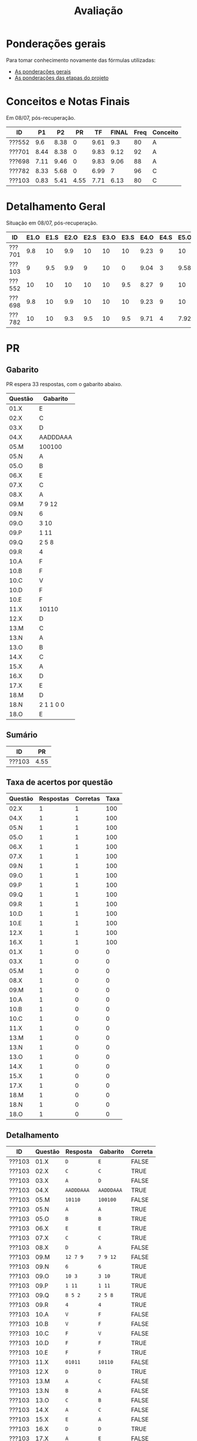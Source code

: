 # -*- coding: utf-8 -*-"
#+STARTUP: overview indent

#+TITLE: Avaliação

#+OPTIONS: html-link-use-abs-url:nil html-postamble:auto
#+OPTIONS: html-preamble:t html-scripts:t html-style:t
#+OPTIONS: html5-fancy:nil tex:t
#+HTML_DOCTYPE: xhtml-strict
#+HTML_CONTAINER: div
#+DESCRIPTION:
#+KEYWORDS:
#+HTML_LINK_HOME:
#+HTML_LINK_UP:
#+HTML_MATHJAX:
#+HTML_HEAD:
#+HTML_HEAD_EXTRA:
#+SUBTITLE:
#+INFOJS_OPT:
#+CREATOR: <a href="http://www.gnu.org/software/emacs/">Emacs</a> 25.2.2 (<a href="http://orgmode.org">Org</a> mode 9.0.1)
#+LATEX_HEADER:
#+EXPORT_EXCLUDE_TAGS: noexport
#+EXPORT_SELECT_TAGS: export
#+TAGS: noexport(n) deprecated(d)

* Ponderações gerais

Para tomar conhecimento novamente das fórmulas utilizadas:
- [[./plano/index.org][As ponderações gerais]]
- [[./projeto/README.org][As ponderações das etapas do projeto]]

* Conceitos e Notas Finais

Em 08/07, pós-recuperação.

| ID     |   P1 |   P2 |   PR |   TF | FINAL | Freq | Conceito |
|--------+------+------+------+------+-------+------+----------|
| ???552 |  9.6 | 8.38 |    0 | 9.61 |   9.3 |   80 | A        |
| ???701 | 8.44 | 8.38 |    0 | 9.83 |  9.12 |   92 | A        |
| ???698 | 7.11 | 9.46 |    0 | 9.83 |  9.06 |   88 | A        |
| ???782 | 8.33 | 5.68 |    0 | 6.99 |     7 |   96 | C        |
| ???103 | 0.83 | 5.41 | 4.55 | 7.71 |  6.13 |   80 | C        |

* Detalhamento Geral

Situação em 08/07, pós-recuperação.

| ID     | E1.O | E1.S | E2.O | E2.S | E3.O | E3.S | E4.O | E4.S | E5.O | E5.S | E6.O | E6.S | Faltas | Freq |   P1 |   P2 |   PR |   TF |
|--------+------+------+------+------+------+------+------+------+------+------+------+------+--------+------+------+------+------+------|
| ???701 |  9.8 |   10 |  9.9 |   10 |   10 |   10 | 9.23 |    9 |   10 |   10 |   10 |   10 |      2 |   92 | 8.44 | 8.38 |    0 | 9.83 |
| ???103 |    9 |  9.5 |  9.9 |    9 |   10 |    0 | 9.04 |    3 | 9.58 |    7 |   10 | 7.16 |      5 |   80 | 0.83 | 5.41 | 4.55 | 7.71 |
| ???552 |   10 |   10 |   10 |   10 |   10 |  9.5 | 8.27 |    9 |   10 |   10 |   10 | 8.53 |      5 |   80 |  9.6 | 8.38 |    0 | 9.61 |
| ???698 |  9.8 |   10 |  9.9 |   10 |   10 |   10 | 9.23 |    9 |   10 |   10 |   10 |   10 |      3 |   88 | 7.11 | 9.46 |    0 | 9.83 |
| ???782 |   10 |   10 |  9.3 |  9.5 |   10 |  9.5 | 9.71 |    4 | 7.92 |    6 |    0 |    0 |      1 |   96 | 8.33 | 5.68 |    0 | 6.99 |

* PR
** Gabarito

PR espera 33 respostas, com o gabarito abaixo.

| Questão | Gabarito  |
|---------+-----------|
| 01.X    | E         |
| 02.X    | C         |
| 03.X    | D         |
| 04.X    | AADDDAAA  |
| 05.M    | 100100    |
| 05.N    | A         |
| 05.O    | B         |
| 06.X    | E         |
| 07.X    | C         |
| 08.X    | A         |
| 09.M    | 7 9 12    |
| 09.N    | 6         |
| 09.O    | 3 10      |
| 09.P    | 1 11      |
| 09.Q    | 2 5 8     |
| 09.R    | 4         |
| 10.A    | F         |
| 10.B    | F         |
| 10.C    | V         |
| 10.D    | F         |
| 10.E    | F         |
| 11.X    | 10110     |
| 12.X    | D         |
| 13.M    | C         |
| 13.N    | A         |
| 13.O    | B         |
| 14.X    | C         |
| 15.X    | A         |
| 16.X    | D         |
| 17.X    | E         |
| 18.M    | D         |
| 18.N    | 2 1 1 0 0 |
| 18.O    | E         |
** Sumário

| ID     |   PR |
|--------+------|
| ???103 | 4.55 |

** Taxa de acertos por questão

| Questão | Respostas | Corretas | Taxa |
|---------+-----------+----------+------|
| 02.X    |         1 |        1 |  100 |
| 04.X    |         1 |        1 |  100 |
| 05.N    |         1 |        1 |  100 |
| 05.O    |         1 |        1 |  100 |
| 06.X    |         1 |        1 |  100 |
| 07.X    |         1 |        1 |  100 |
| 09.N    |         1 |        1 |  100 |
| 09.O    |         1 |        1 |  100 |
| 09.P    |         1 |        1 |  100 |
| 09.Q    |         1 |        1 |  100 |
| 09.R    |         1 |        1 |  100 |
| 10.D    |         1 |        1 |  100 |
| 10.E    |         1 |        1 |  100 |
| 12.X    |         1 |        1 |  100 |
| 16.X    |         1 |        1 |  100 |
| 01.X    |         1 |        0 |    0 |
| 03.X    |         1 |        0 |    0 |
| 05.M    |         1 |        0 |    0 |
| 08.X    |         1 |        0 |    0 |
| 09.M    |         1 |        0 |    0 |
| 10.A    |         1 |        0 |    0 |
| 10.B    |         1 |        0 |    0 |
| 10.C    |         1 |        0 |    0 |
| 11.X    |         1 |        0 |    0 |
| 13.M    |         1 |        0 |    0 |
| 13.N    |         1 |        0 |    0 |
| 13.O    |         1 |        0 |    0 |
| 14.X    |         1 |        0 |    0 |
| 15.X    |         1 |        0 |    0 |
| 17.X    |         1 |        0 |    0 |
| 18.M    |         1 |        0 |    0 |
| 18.N    |         1 |        0 |    0 |
| 18.O    |         1 |        0 |    0 |

** Detalhamento

| ID     | Questão | Resposta  | Gabarito  | Correta |
|--------+---------+-----------+-----------+---------|
| ???103 | 01.X    | =D=         | =E=         | FALSE   |
| ???103 | 02.X    | =C=         | =C=         | TRUE    |
| ???103 | 03.X    | =A=         | =D=         | FALSE   |
| ???103 | 04.X    | =AADDDAAA=  | =AADDDAAA=  | TRUE    |
| ???103 | 05.M    | =10110=     | =100100=    | FALSE   |
| ???103 | 05.N    | =A=         | =A=         | TRUE    |
| ???103 | 05.O    | =B=         | =B=         | TRUE    |
| ???103 | 06.X    | =E=         | =E=         | TRUE    |
| ???103 | 07.X    | =C=         | =C=         | TRUE    |
| ???103 | 08.X    | =D=         | =A=         | FALSE   |
| ???103 | 09.M    | =12 7 9=    | =7 9 12=    | FALSE   |
| ???103 | 09.N    | =6=         | =6=         | TRUE    |
| ???103 | 09.O    | =10 3=      | =3 10=      | TRUE    |
| ???103 | 09.P    | =1 11=      | =1 11=      | TRUE    |
| ???103 | 09.Q    | =8 5 2=     | =2 5 8=     | TRUE    |
| ???103 | 09.R    | =4=         | =4=         | TRUE    |
| ???103 | 10.A    | =V=         | =F=         | FALSE   |
| ???103 | 10.B    | =V=         | =F=         | FALSE   |
| ???103 | 10.C    | =F=         | =V=         | FALSE   |
| ???103 | 10.D    | =F=         | =F=         | TRUE    |
| ???103 | 10.E    | =F=         | =F=         | TRUE    |
| ???103 | 11.X    | =01011=     | =10110=     | FALSE   |
| ???103 | 12.X    | =D=         | =D=         | TRUE    |
| ???103 | 13.M    | =A=         | =C=         | FALSE   |
| ???103 | 13.N    | =B=         | =A=         | FALSE   |
| ???103 | 13.O    | =C=         | =B=         | FALSE   |
| ???103 | 14.X    | =A=         | =C=         | FALSE   |
| ???103 | 15.X    | =E=         | =A=         | FALSE   |
| ???103 | 16.X    | =D=         | =D=         | TRUE    |
| ???103 | 17.X    | =A=         | =E=         | FALSE   |
| ???103 | 18.M    | =C=         | =D=         | FALSE   |
| ???103 | 18.N    | =2 4 1 0 0= | =2 1 1 0 0= | FALSE   |
| ???103 | 18.O    | =C=         | =E=         | FALSE   |

* P2
** Gabarito

P2 espera 37 respostas, com o gabarito abaixo.
- A ordem das numerações nas respostas =05.O=, =05.P=, e =05.Q= não tem importância

| Questão | Gabarito                           |
|---------+------------------------------------|
| 01.X    | D                                  |
| 02.X    | C                                  |
| 03.A    | F                                  |
| 03.B    | V                                  |
| 03.C    | F                                  |
| 03.D    | V                                  |
| 03.E    | F                                  |
| 04.X    | A                                  |
| 05.M    | 10 4 1                             |
| 05.N    | 8                                  |
| 05.O    | 7 9                                |
| 05.P    | 2 11                               |
| 05.Q    | 5 6 12                             |
| 05.R    | 3                                  |
| 05.S    | -28                                |
| 05.T    | 72                                 |
| 06.X    | A                                  |
| 07.X    | E                                  |
| 08.M    | B                                  |
| 08.N    | D                                  |
| 08.O    | C                                  |
| 09.M    | A                                  |
| 09.N    | E                                  |
| 10.M    | 2 4 12 1 6 9 5 11 5 3 5 7 5 10 5 8 |
| 10.N    | 13 1 2 4 12 6 3 5 7 5 11 5 8       |
| 11.A    | F                                  |
| 11.B    | V                                  |
| 11.C    | F                                  |
| 11.D    | V                                  |
| 11.E    | F                                  |
| 12.M    | E                                  |
| 12.N    | C                                  |
| 13.X    | B                                  |
| 14.X    | C                                  |
| 15.M    | A                                  |
| 15.N    | 2 1 1 0 0                          |
| 15.O    | D                                  |

** Sumário

Estatísticas

#+BEGIN_EXAMPLE
:    Min. 1st Qu.  Median    Mean 3rd Qu.    Max. 
:   5.410   5.680   8.380   7.462   8.380   9.460
#+END_EXAMPLE

Por aluno

#+name: p2.notas
| ID     |   P2 |
|--------+------|
| ???698 | 9.46 |
| ???552 | 8.38 |
| ???701 | 8.38 |
| ???782 | 5.68 |
| ???103 | 5.41 |

** Taxa de acertos por questão

| Questão | Respostas | Corretas | Taxa |
|---------+-----------+----------+------|
| 01.X    |         5 |        5 |  100 |
| 03.B    |         5 |        5 |  100 |
| 03.C    |         5 |        5 |  100 |
| 03.D    |         5 |        5 |  100 |
| 04.X    |         5 |        5 |  100 |
| 05.N    |         5 |        5 |  100 |
| 05.O    |         5 |        5 |  100 |
| 05.P    |         5 |        5 |  100 |
| 05.Q    |         5 |        5 |  100 |
| 05.R    |         5 |        5 |  100 |
| 09.M    |         5 |        5 |  100 |
| 09.N    |         5 |        5 |  100 |
| 11.A    |         5 |        5 |  100 |
| 11.C    |         5 |        5 |  100 |
| 12.M    |         5 |        5 |  100 |
| 03.A    |         5 |        4 |   80 |
| 03.E    |         5 |        4 |   80 |
| 05.M    |         5 |        4 |   80 |
| 06.X    |         5 |        4 |   80 |
| 07.X    |         5 |        4 |   80 |
| 08.O    |         5 |        4 |   80 |
| 11.D    |         5 |        4 |   80 |
| 11.E    |         5 |        4 |   80 |
| 02.X    |         5 |        3 |   60 |
| 11.B    |         5 |        3 |   60 |
| 12.N    |         5 |        3 |   60 |
| 13.X    |         5 |        3 |   60 |
| 14.X    |         5 |        3 |   60 |
| 15.N    |         4 |        2 |   50 |
| 05.S    |         5 |        2 |   40 |
| 05.T    |         5 |        2 |   40 |
| 08.M    |         5 |        2 |   40 |
| 08.N    |         5 |        2 |   40 |
| 10.M    |         5 |        2 |   40 |
| 15.M    |         5 |        2 |   40 |
| 10.N    |         5 |        1 |   20 |
| 15.O    |         5 |        1 |   20 |

** Detalhamento

São listadas todas as ~184~ respostas com valores:
- Foram portanto omitidas as questões não respondidas.

| ID     | Questão | Resposta                              | Gabarito                           | Correta |
|--------+---------+---------------------------------------+------------------------------------+---------|
| ???103 | 01.X    | D                                     | D                                  | TRUE    |
| ???103 | 02.X    | D                                     | C                                  | FALSE   |
| ???103 | 03.A    | V                                     | F                                  | FALSE   |
| ???103 | 03.B    | V                                     | V                                  | TRUE    |
| ???103 | 03.C    | F                                     | F                                  | TRUE    |
| ???103 | 03.D    | V                                     | V                                  | TRUE    |
| ???103 | 03.E    | V                                     | F                                  | FALSE   |
| ???103 | 04.X    | A                                     | A                                  | TRUE    |
| ???103 | 05.M    | 1 10 4                                | 10 4 1                             | FALSE   |
| ???103 | 05.N    | 8                                     | 8                                  | TRUE    |
| ???103 | 05.O    | 9 7                                   | 7 9                                | TRUE    |
| ???103 | 05.P    | 11 2                                  | 2 11                               | TRUE    |
| ???103 | 05.Q    | 6 12 5                                | 5 6 12                             | TRUE    |
| ???103 | 05.R    | 3                                     | 3                                  | TRUE    |
| ???103 | 05.S    | 28                                    | -28                                | FALSE   |
| ???103 | 05.T    | 64                                    | 72                                 | FALSE   |
| ???103 | 06.X    | A                                     | A                                  | TRUE    |
| ???103 | 07.X    | E                                     | E                                  | TRUE    |
| ???103 | 08.M    | E                                     | B                                  | FALSE   |
| ???103 | 08.N    | C                                     | D                                  | FALSE   |
| ???103 | 08.O    | C                                     | C                                  | TRUE    |
| ???103 | 09.M    | A                                     | A                                  | TRUE    |
| ???103 | 09.N    | E                                     | E                                  | TRUE    |
| ???103 | 10.M    | 4 12 1 6 9 11 5 3 5 7 5 10 5 8        | 2 4 12 1 6 9 5 11 5 3 5 7 5 10 5 8 | FALSE   |
| ???103 | 10.N    | 1 6 5 7 5 16                          | 13 1 2 4 12 6 3 5 7 5 11 5 8       | FALSE   |
| ???103 | 11.A    | F                                     | F                                  | TRUE    |
| ???103 | 11.B    | V                                     | V                                  | TRUE    |
| ???103 | 11.C    | F                                     | F                                  | TRUE    |
| ???103 | 11.D    | V                                     | V                                  | TRUE    |
| ???103 | 11.E    | V                                     | F                                  | FALSE   |
| ???103 | 12.M    | E                                     | E                                  | TRUE    |
| ???103 | 12.N    | D                                     | C                                  | FALSE   |
| ???103 | 13.X    | D                                     | B                                  | FALSE   |
| ???103 | 14.X    | B                                     | C                                  | FALSE   |
| ???103 | 15.M    | C                                     | A                                  | FALSE   |
| ???103 | 15.N    | 2 2 1 0 0                             | 2 1 1 0 0                          | FALSE   |
| ???103 | 15.O    | C                                     | D                                  | FALSE   |
| ???552 | 01.X    | D                                     | D                                  | TRUE    |
| ???552 | 02.X    | C                                     | C                                  | TRUE    |
| ???552 | 03.A    | F                                     | F                                  | TRUE    |
| ???552 | 03.B    | V                                     | V                                  | TRUE    |
| ???552 | 03.C    | F                                     | F                                  | TRUE    |
| ???552 | 03.D    | V                                     | V                                  | TRUE    |
| ???552 | 03.E    | F                                     | F                                  | TRUE    |
| ???552 | 04.X    | A                                     | A                                  | TRUE    |
| ???552 | 05.M    | 10 4 1                                | 10 4 1                             | TRUE    |
| ???552 | 05.N    | 8                                     | 8                                  | TRUE    |
| ???552 | 05.O    | 7 9                                   | 7 9                                | TRUE    |
| ???552 | 05.P    | 2 11                                  | 2 11                               | TRUE    |
| ???552 | 05.Q    | 5 6 12                                | 5 6 12                             | TRUE    |
| ???552 | 05.R    | 3                                     | 3                                  | TRUE    |
| ???552 | 05.S    | -28                                   | -28                                | TRUE    |
| ???552 | 05.T    | 72                                    | 72                                 | TRUE    |
| ???552 | 06.X    | A                                     | A                                  | TRUE    |
| ???552 | 07.X    | E                                     | E                                  | TRUE    |
| ???552 | 08.M    | B                                     | B                                  | TRUE    |
| ???552 | 08.N    | D                                     | D                                  | TRUE    |
| ???552 | 08.O    | C                                     | C                                  | TRUE    |
| ???552 | 09.M    | A                                     | A                                  | TRUE    |
| ???552 | 09.N    | E                                     | E                                  | TRUE    |
| ???552 | 10.M    | 2 4 12 13 1 6 9 5 11 5 3 5 7 5 10 5 8 | 2 4 12 1 6 9 5 11 5 3 5 7 5 10 5 8 | FALSE   |
| ???552 | 10.N    | 13 1 2 4 12 6 3  5 7 5 11 5 8         | 13 1 2 4 12 6 3 5 7 5 11 5 8       | FALSE   |
| ???552 | 11.A    | F                                     | F                                  | TRUE    |
| ???552 | 11.B    | F                                     | V                                  | FALSE   |
| ???552 | 11.C    | F                                     | F                                  | TRUE    |
| ???552 | 11.D    | V                                     | V                                  | TRUE    |
| ???552 | 11.E    | F                                     | F                                  | TRUE    |
| ???552 | 12.M    | E                                     | E                                  | TRUE    |
| ???552 | 12.N    | C                                     | C                                  | TRUE    |
| ???552 | 13.X    | B                                     | B                                  | TRUE    |
| ???552 | 14.X    | C                                     | C                                  | TRUE    |
| ???552 | 15.M    | B                                     | A                                  | FALSE   |
| ???552 | 15.N    | 1 1 1 0 0                             | 2 1 1 0 0                          | FALSE   |
| ???552 | 15.O    | C                                     | D                                  | FALSE   |
| ???698 | 01.X    | D                                     | D                                  | TRUE    |
| ???698 | 02.X    | C                                     | C                                  | TRUE    |
| ???698 | 03.A    | F                                     | F                                  | TRUE    |
| ???698 | 03.B    | V                                     | V                                  | TRUE    |
| ???698 | 03.C    | F                                     | F                                  | TRUE    |
| ???698 | 03.D    | V                                     | V                                  | TRUE    |
| ???698 | 03.E    | F                                     | F                                  | TRUE    |
| ???698 | 04.X    | A                                     | A                                  | TRUE    |
| ???698 | 05.M    | 10 4 1                                | 10 4 1                             | TRUE    |
| ???698 | 05.N    | 8                                     | 8                                  | TRUE    |
| ???698 | 05.O    | 7 9                                   | 7 9                                | TRUE    |
| ???698 | 05.P    | 11 2                                  | 2 11                               | TRUE    |
| ???698 | 05.Q    | 5 6 12                                | 5 6 12                             | TRUE    |
| ???698 | 05.R    | 3                                     | 3                                  | TRUE    |
| ???698 | 05.S    | -7                                    | -28                                | FALSE   |
| ???698 | 05.T    | 72                                    | 72                                 | TRUE    |
| ???698 | 06.X    | A                                     | A                                  | TRUE    |
| ???698 | 07.X    | E                                     | E                                  | TRUE    |
| ???698 | 08.M    | C                                     | B                                  | FALSE   |
| ???698 | 08.N    | D                                     | D                                  | TRUE    |
| ???698 | 08.O    | C                                     | C                                  | TRUE    |
| ???698 | 09.M    | A                                     | A                                  | TRUE    |
| ???698 | 09.N    | E                                     | E                                  | TRUE    |
| ???698 | 10.M    | 2 4 12 1 6 9 5 11 5 3 5 7 5 10 5 8    | 2 4 12 1 6 9 5 11 5 3 5 7 5 10 5 8 | TRUE    |
| ???698 | 10.N    | 13 1 2 4 12 6 3 5 7 5 11 5 8          | 13 1 2 4 12 6 3 5 7 5 11 5 8       | TRUE    |
| ???698 | 11.A    | F                                     | F                                  | TRUE    |
| ???698 | 11.B    | V                                     | V                                  | TRUE    |
| ???698 | 11.C    | F                                     | F                                  | TRUE    |
| ???698 | 11.D    | V                                     | V                                  | TRUE    |
| ???698 | 11.E    | F                                     | F                                  | TRUE    |
| ???698 | 12.M    | E                                     | E                                  | TRUE    |
| ???698 | 12.N    | C                                     | C                                  | TRUE    |
| ???698 | 13.X    | B                                     | B                                  | TRUE    |
| ???698 | 14.X    | C                                     | C                                  | TRUE    |
| ???698 | 15.M    | A                                     | A                                  | TRUE    |
| ???698 | 15.N    | 2 1 1 0 0                             | 2 1 1 0 0                          | TRUE    |
| ???698 | 15.O    | D                                     | D                                  | TRUE    |
| ???701 | 01.X    | D                                     | D                                  | TRUE    |
| ???701 | 02.X    | E                                     | C                                  | FALSE   |
| ???701 | 03.A    | F                                     | F                                  | TRUE    |
| ???701 | 03.B    | V                                     | V                                  | TRUE    |
| ???701 | 03.C    | F                                     | F                                  | TRUE    |
| ???701 | 03.D    | V                                     | V                                  | TRUE    |
| ???701 | 03.E    | F                                     | F                                  | TRUE    |
| ???701 | 04.X    | A                                     | A                                  | TRUE    |
| ???701 | 05.M    | 10 4 1                                | 10 4 1                             | TRUE    |
| ???701 | 05.N    | 8                                     | 8                                  | TRUE    |
| ???701 | 05.O    | 9 7                                   | 7 9                                | TRUE    |
| ???701 | 05.P    | 2 11                                  | 2 11                               | TRUE    |
| ???701 | 05.Q    | 6 12 5                                | 5 6 12                             | TRUE    |
| ???701 | 05.R    | 3                                     | 3                                  | TRUE    |
| ???701 | 05.S    | -28                                   | -28                                | TRUE    |
| ???701 | 05.T    | 44                                    | 72                                 | FALSE   |
| ???701 | 06.X    | A                                     | A                                  | TRUE    |
| ???701 | 07.X    | E                                     | E                                  | TRUE    |
| ???701 | 08.M    | B                                     | B                                  | TRUE    |
| ???701 | 08.N    | A                                     | D                                  | FALSE   |
| ???701 | 08.O    | C                                     | C                                  | TRUE    |
| ???701 | 09.M    | A                                     | A                                  | TRUE    |
| ???701 | 09.N    | E                                     | E                                  | TRUE    |
| ???701 | 10.M    | 2 4 12 1 6 9 5 11 5 3 5 7 5 10 5 8    | 2 4 12 1 6 9 5 11 5 3 5 7 5 10 5 8 | TRUE    |
| ???701 | 10.N    | 13 1 2 12 6 15 5 7 5 11 5 8           | 13 1 2 4 12 6 3 5 7 5 11 5 8       | FALSE   |
| ???701 | 11.A    | F                                     | F                                  | TRUE    |
| ???701 | 11.B    | F                                     | V                                  | FALSE   |
| ???701 | 11.C    | F                                     | F                                  | TRUE    |
| ???701 | 11.D    | V                                     | V                                  | TRUE    |
| ???701 | 11.E    | F                                     | F                                  | TRUE    |
| ???701 | 12.M    | E                                     | E                                  | TRUE    |
| ???701 | 12.N    | C                                     | C                                  | TRUE    |
| ???701 | 13.X    | B                                     | B                                  | TRUE    |
| ???701 | 14.X    | C                                     | C                                  | TRUE    |
| ???701 | 15.M    | A                                     | A                                  | TRUE    |
| ???701 | 15.N    | 2 1 1 0 0                             | 2 1 1 0 0                          | TRUE    |
| ???701 | 15.O    | C                                     | D                                  | FALSE   |
| ???782 | 01.X    | D                                     | D                                  | TRUE    |
| ???782 | 02.X    | C                                     | C                                  | TRUE    |
| ???782 | 03.A    | F                                     | F                                  | TRUE    |
| ???782 | 03.B    | V                                     | V                                  | TRUE    |
| ???782 | 03.C    | F                                     | F                                  | TRUE    |
| ???782 | 03.D    | V                                     | V                                  | TRUE    |
| ???782 | 03.E    | F                                     | F                                  | TRUE    |
| ???782 | 04.X    | A                                     | A                                  | TRUE    |
| ???782 | 05.M    | 10 4 1                                | 10 4 1                             | TRUE    |
| ???782 | 05.N    | 8                                     | 8                                  | TRUE    |
| ???782 | 05.O    | 9 7                                   | 7 9                                | TRUE    |
| ???782 | 05.P    | 11 2                                  | 2 11                               | TRUE    |
| ???782 | 05.Q    | 6 12 5                                | 5 6 12                             | TRUE    |
| ???782 | 05.R    | 3                                     | 3                                  | TRUE    |
| ???782 | 05.S    | 7                                     | -28                                | FALSE   |
| ???782 | 05.T    | 32                                    | 72                                 | FALSE   |
| ???782 | 06.X    | E                                     | A                                  | FALSE   |
| ???782 | 07.X    | C                                     | E                                  | FALSE   |
| ???782 | 08.M    | D                                     | B                                  | FALSE   |
| ???782 | 08.N    | B                                     | D                                  | FALSE   |
| ???782 | 08.O    | E                                     | C                                  | FALSE   |
| ???782 | 09.M    | A                                     | A                                  | TRUE    |
| ???782 | 09.N    | E                                     | E                                  | TRUE    |
| ???782 | 10.M    | 2 4 12 1 6 11 5 3 5 7 5 8 10 9        | 2 4 12 1 6 9 5 11 5 3 5 7 5 10 5 8 | FALSE   |
| ???782 | 10.N    | 13 6 9 5 7                            | 13 1 2 4 12 6 3 5 7 5 11 5 8       | FALSE   |
| ???782 | 11.A    | F                                     | F                                  | TRUE    |
| ???782 | 11.B    | V                                     | V                                  | TRUE    |
| ???782 | 11.C    | F                                     | F                                  | TRUE    |
| ???782 | 11.D    | F                                     | V                                  | FALSE   |
| ???782 | 11.E    | F                                     | F                                  | TRUE    |
| ???782 | 12.M    | E                                     | E                                  | TRUE    |
| ???782 | 12.N    | E                                     | C                                  | FALSE   |
| ???782 | 13.X    | D                                     | B                                  | FALSE   |
| ???782 | 14.X    | B                                     | C                                  | FALSE   |
| ???782 | 15.M    | B                                     | A                                  | FALSE   |
| ???782 | 15.O    | C                                     | D                                  | FALSE   |

* P1
** Gabarito

|    E | Gabarito |
|------+----------|
|    1 | B        |
|    2 | D        |
|  3.1 | V        |
|  3.2 | V        |
|  3.3 | F        |
|  3.4 | V        |
|  3.5 | F        |
| 4.1A | 6        |
| 4.1B | 6        |
| 4.2A | 6        |
| 4.2B | 5        |
|  4.3 | 8        |
|  4.4 | V        |
|  4.5 | V        |
|  4.6 | F        |
|  4.7 | F        |
|    5 | 1        |
|    6 | A        |

** Pesos

O peso é dividido igualmente entre as múltiplas respostas esperadas.

| Q  | Peso |
|----+------|
| E1 |  2.0 |
| E2 |  1.5 |
| E3 |  2.0 |
| E4 |  2.5 |
| E5 |  1.0 |
| E6 |  1.0 |

** Sumário

| ID     |   P1 |
|--------+------|
| ???552 |  9.6 |
| ???701 | 8.44 |
| ???782 | 8.33 |
| ???698 | 7.11 |
| ???103 | 0.83 |

** Detalhamento

| ID     | E     | Resposta | Gabarito | Q  | Correta |
|--------+-------+----------+----------+----+---------|
| ???552 | E1    | B        | B        | E1 | TRUE    |
| ???701 | E1    | B        | B        | E1 | TRUE    |
| ???103 | E1    | D        | B        | E1 | FALSE   |
| ???782 | E1    | B        | B        | E1 | TRUE    |
| ???698 | E1    | B        | B        | E1 | TRUE    |
| ???552 | E2    | D        | D        | E2 | TRUE    |
| ???701 | E2    | D        | D        | E2 | TRUE    |
| ???103 | E2    | C        | D        | E2 | FALSE   |
| ???782 | E2    | D        | D        | E2 | TRUE    |
| ???698 | E2    | C        | D        | E2 | FALSE   |
| ???552 | E3.1  | V        | V        | E3 | TRUE    |
| ???701 | E3.1  | V        | V        | E3 | TRUE    |
| ???103 | E3.1  | F        | V        | E3 | FALSE   |
| ???782 | E3.1  | V        | V        | E3 | TRUE    |
| ???698 | E3.1  | V        | V        | E3 | TRUE    |
| ???552 | E3.2  | V        | V        | E3 | TRUE    |
| ???701 | E3.2  | V        | V        | E3 | TRUE    |
| ???103 | E3.2  | F        | V        | E3 | FALSE   |
| ???782 | E3.2  | V        | V        | E3 | TRUE    |
| ???698 | E3.2  | V        | V        | E3 | TRUE    |
| ???552 | E3.3  | F        | F        | E3 | TRUE    |
| ???701 | E3.3  | F        | F        | E3 | TRUE    |
| ???103 | E3.3  | V        | F        | E3 | FALSE   |
| ???782 | E3.3  | F        | F        | E3 | TRUE    |
| ???698 | E3.3  | F        | F        | E3 | TRUE    |
| ???552 | E3.4  | V        | V        | E3 | TRUE    |
| ???701 | E3.4  | V        | V        | E3 | TRUE    |
| ???103 | E3.4  | F        | V        | E3 | FALSE   |
| ???782 | E3.4  | V        | V        | E3 | TRUE    |
| ???698 | E3.4  | V        | V        | E3 | TRUE    |
| ???552 | E3.5  | V        | F        | E3 | FALSE   |
| ???701 | E3.5  | F        | F        | E3 | TRUE    |
| ???103 | E3.5  | V        | F        | E3 | FALSE   |
| ???782 | E3.5  | F        | F        | E3 | TRUE    |
| ???698 | E3.5  | F        | F        | E3 | TRUE    |
| ???552 | E4.1A | 6        | 6        | E4 | TRUE    |
| ???701 | E4.1A | 6        | 6        | E4 | TRUE    |
| ???103 | E4.1A | 5        | 6        | E4 | FALSE   |
| ???782 | E4.1A | 4        | 6        | E4 | FALSE   |
| ???698 | E4.1A | 7        | 6        | E4 | FALSE   |
| ???552 | E4.1B | 6        | 6        | E4 | TRUE    |
| ???701 | E4.1B | 6        | 6        | E4 | TRUE    |
| ???103 | E4.1B | 5        | 6        | E4 | FALSE   |
| ???782 | E4.1B | 4        | 6        | E4 | FALSE   |
| ???698 | E4.1B | 7        | 6        | E4 | FALSE   |
| ???552 | E4.2A | 6        | 6        | E4 | TRUE    |
| ???701 | E4.2A | 6        | 6        | E4 | TRUE    |
| ???103 | E4.2A | 3        | 6        | E4 | FALSE   |
| ???698 | E4.2A | 7        | 6        | E4 | FALSE   |
| ???552 | E4.2B | 5        | 5        | E4 | TRUE    |
| ???701 | E4.2B | 5        | 5        | E4 | TRUE    |
| ???103 | E4.2B | 3        | 5        | E4 | FALSE   |
| ???698 | E4.2B | 5        | 5        | E4 | TRUE    |
| ???552 | E4.3  | 8        | 8        | E4 | TRUE    |
| ???701 | E4.3  | 6        | 8        | E4 | FALSE   |
| ???103 | E4.3  | 9        | 8        | E4 | FALSE   |
| ???698 | E4.3  | 7        | 8        | E4 | FALSE   |
| ???552 | E4.4  | V        | V        | E4 | TRUE    |
| ???701 | E4.4  | V        | V        | E4 | TRUE    |
| ???103 | E4.4  | V        | V        | E4 | TRUE    |
| ???782 | E4.4  | V        | V        | E4 | TRUE    |
| ???698 | E4.4  | V        | V        | E4 | TRUE    |
| ???552 | E4.5  | V        | V        | E4 | TRUE    |
| ???701 | E4.5  | V        | V        | E4 | TRUE    |
| ???103 | E4.5  | V        | V        | E4 | TRUE    |
| ???782 | E4.5  | F        | V        | E4 | FALSE   |
| ???698 | E4.5  | V        | V        | E4 | TRUE    |
| ???552 | E4.6  | F        | F        | E4 | TRUE    |
| ???701 | E4.6  | V        | F        | E4 | FALSE   |
| ???103 | E4.6  | V        | F        | E4 | FALSE   |
| ???782 | E4.6  | V        | F        | E4 | FALSE   |
| ???698 | E4.6  | V        | F        | E4 | FALSE   |
| ???552 | E4.7  | F        | F        | E4 | TRUE    |
| ???701 | E4.7  | F        | F        | E4 | TRUE    |
| ???103 | E4.7  | F        | F        | E4 | TRUE    |
| ???782 | E4.7  | F        | F        | E4 | TRUE    |
| ???698 | E4.7  | F        | F        | E4 | TRUE    |
| ???552 | E5    | 1        | 1        | E5 | TRUE    |
| ???701 | E5    | 0        | 1        | E5 | FALSE   |
| ???103 | E5    | 0        | 1        | E5 | FALSE   |
| ???782 | E5    | 1        | 1        | E5 | TRUE    |
| ???698 | E5    | 1        | 1        | E5 | TRUE    |
| ???552 | E6    | A        | A        | E6 | TRUE    |
| ???701 | E6    | A        | A        | E6 | TRUE    |
| ???103 | E6    | E        | A        | E6 | FALSE   |
| ???782 | E6    | A        | A        | E6 | TRUE    |
| ???698 | E6    | A        | A        | E6 | TRUE    |

* Avaliação da disciplina

#+BEGIN_CENTER
[[https://goo.gl/forms/Hma6HJNo8s3WlD2o2][Avalie a disciplina/professor de maneira anônima]], preferencialmente no
final do semestre após a conclusão das aulas, mas em qualquer momento
caso o aluno pense necessário (o professor é notificado por e-mail
quando uma nova resposta é fornecida no formulário).
#+END_CENTER
